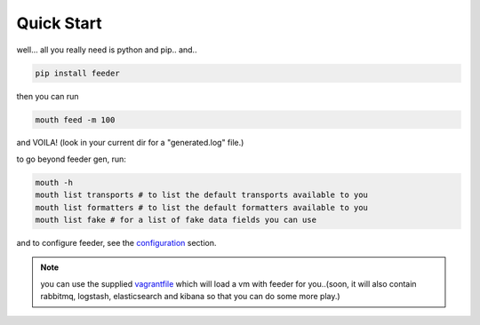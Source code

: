 ===========
Quick Start
===========

well... all you really need is python and pip.. and..

.. code-block:: bash

 pip install feeder

then you can run

.. code-block:: bash

 mouth feed -m 100

and VOILA! (look in your current dir for a "generated.log" file.)


to go beyond feeder gen, run:

.. code-block:: bash

 mouth -h
 mouth list transports # to list the default transports available to you
 mouth list formatters # to list the default formatters available to you
 mouth list fake # for a list of fake data fields you can use

and to configure feeder, see the `configuration <http://feeder.readthedocs.org/en/latest/configuration.html>`_ section.

.. note:: you can use the supplied `vagrantfile <https://github.com/cloudify-cosmo/packman/blob/develop/vagrant/Vagrantfile>`_ which will load a vm with feeder for you..(soon, it will also contain rabbitmq, logstash, elasticsearch and kibana so that you can do some more play.)
